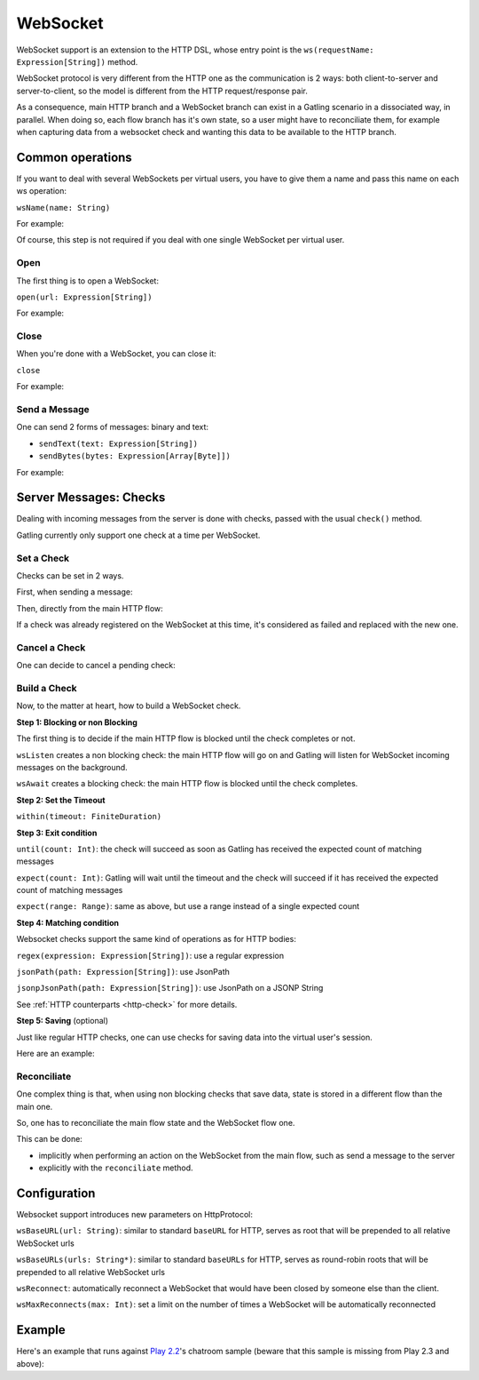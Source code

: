 .. _http-ws:

#########
WebSocket
#########

WebSocket support is an extension to the HTTP DSL, whose entry point is the ``ws(requestName: Expression[String])`` method.

WebSocket protocol is very different from the HTTP one as the communication is 2 ways: both client-to-server and server-to-client, so the model is different from the HTTP request/response pair.

As a consequence, main HTTP branch and a WebSocket branch can exist in a Gatling scenario in a dissociated way, in parallel.
When doing so, each flow branch has it's own state, so a user might have to reconciliate them, for example when capturing data from a websocket check and wanting this data to be available to the HTTP branch.

Common operations
=================

.. _http-ws-name:

If you want to deal with several WebSockets per virtual users, you have to give them a name and pass this name on each ws operation:

``wsName(name: String)``

For example:

.. includecode:: code/WebSocket.scala#wsName

Of course, this step is not required if you deal with one single WebSocket per virtual user.

.. _http-ws-open:

Open
----

The first thing is to open a WebSocket:

``open(url: Expression[String])``

For example:

.. includecode:: code/WebSocket.scala#wsOpen

.. _http-ws-close:

Close
-----

When you're done with a WebSocket, you can close it:

``close``

For example:

.. includecode:: code/WebSocket.scala#wsClose

.. _http-ws-send:

Send a Message
--------------

One can send 2 forms of messages: binary and text:

* ``sendText(text: Expression[String])``
* ``sendBytes(bytes: Expression[Array[Byte]])``

For example:

.. includecode:: code/WebSocket.scala#sendText

Server Messages: Checks
=======================

Dealing with incoming messages from the server is done with checks, passed with the usual ``check()`` method.

Gatling currently only support one check at a time per WebSocket.

.. _http-ws-check-set:

Set a Check
-----------

Checks can be set in 2 ways.

First, when sending a message:

.. includecode:: code/WebSocket.scala#check-from-message

Then, directly from the main HTTP flow:

.. includecode:: code/WebSocket.scala#check-from-flow

If a check was already registered on the WebSocket at this time, it's considered as failed and replaced with the new one.

.. _http-ws-check-cancel:

Cancel a Check
--------------

One can decide to cancel a pending check:

.. includecode:: code/WebSocket.scala#cancel-check

.. _http-ws-check-build:

Build a Check
-------------

Now, to the matter at heart, how to build a WebSocket check.

**Step 1: Blocking or non Blocking**

The first thing is to decide if the main HTTP flow is blocked until the check completes or not.

``wsListen`` creates a non blocking check: the main HTTP flow will go on and Gatling will listen for WebSocket incoming messages on the background.

``wsAwait`` creates a blocking check: the main HTTP flow is blocked until the check completes.

**Step 2: Set the Timeout**

``within(timeout: FiniteDuration)``

**Step 3: Exit condition**

``until(count: Int)``: the check will succeed as soon as Gatling has received the expected count of matching messages

``expect(count: Int)``: Gatling will wait until the timeout and the check will succeed if it has received the expected count of matching messages

``expect(range: Range)``: same as above, but use a range instead of a single expected count

**Step 4: Matching condition**

Websocket checks support the same kind of operations as for HTTP bodies:

``regex(expression: Expression[String])``: use a regular expression

``jsonPath(path: Expression[String])``: use JsonPath

``jsonpJsonPath(path: Expression[String])``: use JsonPath on a JSONP String

See :ref:`HTTP counterparts <http-check>` for more details.

**Step 5: Saving** (optional)

Just like regular HTTP checks, one can use checks for saving data into the virtual user's session.

Here are an example:

.. includecode:: code/WebSocket.scala#check-example

.. _http-ws-check-reconciliate:

Reconciliate
------------

One complex thing is that, when using non blocking checks that save data, state is stored in a different flow than the main one.

So, one has to reconciliate the main flow state and the WebSocket flow one.

This can be done:

* implicitly when performing an action on the WebSocket from the main flow, such as send a message to the server
* explicitly with the ``reconciliate`` method.

.. includecode:: code/WebSocket.scala#reconciliate

.. _http-ws-check-conf:

Configuration
=============

Websocket support introduces new parameters on HttpProtocol:

``wsBaseURL(url: String)``: similar to standard ``baseURL`` for HTTP, serves as root that will be prepended to all relative WebSocket urls

``wsBaseURLs(urls: String*)``: similar to standard ``baseURLs`` for HTTP, serves as round-robin roots that will be prepended to all relative WebSocket urls

``wsReconnect``: automatically reconnect a WebSocket that would have been closed by someone else than the client.

``wsMaxReconnects(max: Int)``: set a limit on the number of times a WebSocket will be automatically reconnected

Example
=======

Here's an example that runs against `Play 2.2 <https://www.playframework.com/download#older-versions>`_'s chatroom sample (beware that this sample is missing from Play 2.3 and above):

.. includecode:: code/WebSocket.scala#chatroom-example

